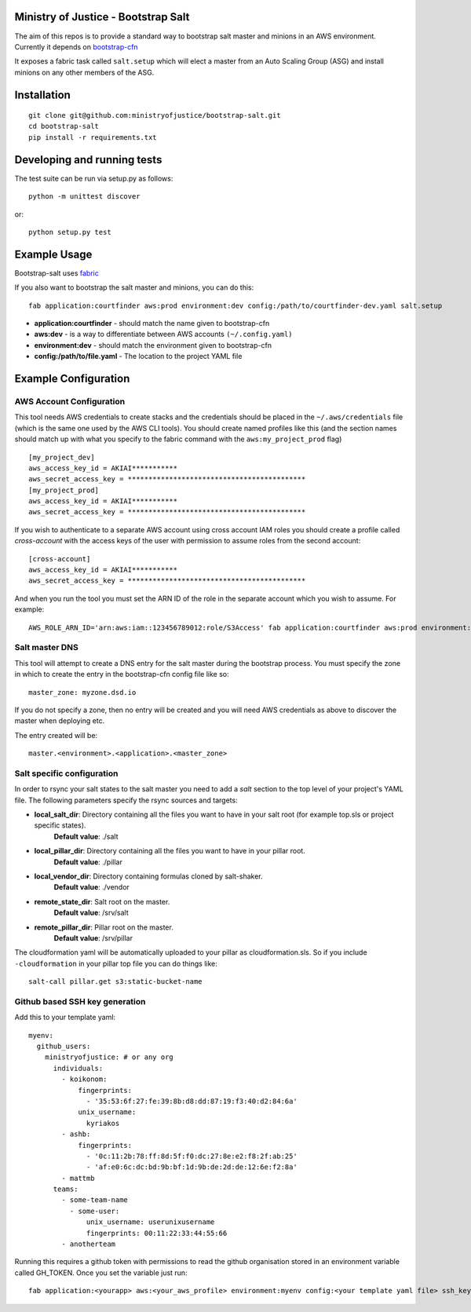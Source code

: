 .. image:: https://travis-ci.org/ministryofjustice/bootstrap-salt.svg?branch=master
    :target: https://travis-ci.org/ministryofjustice/bootstrap-salt?branch=master

.. image:: https://coveralls.io/repos/ministryofjustice/bootstrap-salt/badge.svg?branch=master
    :target: https://coveralls.io/r/ministryofjustice/bootstrap-salt?branch=master

Ministry of Justice - Bootstrap Salt
====================================

The aim of this repos is to provide a standard way to bootstrap salt master and minions in an AWS environment. Currently it depends on `bootstrap-cfn <https://github.com/ministryofjustice/bootstrap-cfn>`_

It exposes a fabric task called ``salt.setup`` which will elect a master from an Auto Scaling Group (ASG) and install minions on any other members of the ASG.

Installation
=============
::

    git clone git@github.com:ministryofjustice/bootstrap-salt.git
    cd bootstrap-salt
    pip install -r requirements.txt


Developing and running tests
=============================

The test suite can be run via setup.py as follows::

    python -m unittest discover

or::

    python setup.py test

Example Usage
==============

Bootstrap-salt uses `fabric <http://www.fabfile.org/>`_

If you also want to bootstrap the salt master and minions, you can do this::

    fab application:courtfinder aws:prod environment:dev config:/path/to/courtfinder-dev.yaml salt.setup

- **application:courtfinder** - should match the name given to bootstrap-cfn
- **aws:dev** - is a way to differentiate between AWS accounts ``(~/.config.yaml)``
- **environment:dev** - should match the environment given to bootstrap-cfn
- **config:/path/to/file.yaml** - The location to the project YAML file

Example Configuration
======================
AWS Account Configuration
++++++++++++++++++++++++++

This tool needs AWS credentials to create stacks and the credentials should be placed in the ``~/.aws/credentials`` file (which is the same one used by the AWS CLI tools). You should create named profiles like this (and the section names should match up with what you specify to the fabric command with the ``aws:my_project_prod`` flag) ::


    [my_project_dev]
    aws_access_key_id = AKIAI***********
    aws_secret_access_key = *******************************************
    [my_project_prod]
    aws_access_key_id = AKIAI***********
    aws_secret_access_key = *******************************************

If you wish to authenticate to a separate AWS account using cross account IAM roles you should create a profile called `cross-account` with the access keys of the user with permission to assume roles from the second account::

    [cross-account]
    aws_access_key_id = AKIAI***********
    aws_secret_access_key = *******************************************

And when you run the tool you must set the ARN ID of the role in the separate account which you wish to assume. For example::

    AWS_ROLE_ARN_ID='arn:aws:iam::123456789012:role/S3Access' fab application:courtfinder aws:prod environment:dev config:/path/to/courtfinder-dev.yaml salt.setup

Salt master DNS
++++++++++++++++
This tool will attempt to create a DNS entry for the salt master during the bootstrap process. You must specify the zone in which to create the entry in the bootstrap-cfn config file like so::

    master_zone: myzone.dsd.io

If you do not specify a zone, then no entry will be created and you will need AWS credentials as above to discover the master when deploying etc.

The entry created will be::

    master.<environment>.<application>.<master_zone>

Salt specific configuration
++++++++++++++++++++++++++++

In order to rsync your salt states to the salt master you need to add a `salt` section to the top level of your project's YAML file. The following parameters specify the rsync sources and targets:

- **local_salt_dir**: Directory containing all the files you want to have in your salt root (for example top.sls or project specific states).
    **Default value**: ./salt
- **local_pillar_dir**: Directory containing all the files you want to have in your pillar root.
    **Default value**: ./pillar
- **local_vendor_dir**: Directory containing formulas cloned by salt-shaker.
    **Default value**: ./vendor
- **remote_state_dir**: Salt root on the master.
    **Default value**: /srv/salt
- **remote_pillar_dir**: Pillar root on the master.
    **Default value**: /srv/pillar

The cloudformation yaml will be automatically uploaded to your pillar as cloudformation.sls. So if you include ``-cloudformation`` in your pillar top file you can do things like:

::

    salt-call pillar.get s3:static-bucket-name

Github based SSH key generation
+++++++++++++++++++++++++++++++
Add this to your template yaml::


    myenv:
      github_users:
        ministryofjustice: # or any org
          individuals:
            - koikonom:
                fingerprints:
                  - '35:53:6f:27:fe:39:8b:d8:dd:87:19:f3:40:d2:84:6a'
                unix_username:
                  kyriakos
            - ashb:
                fingerprints:
                  - '0c:11:2b:78:ff:8d:5f:f0:dc:27:8e:e2:f8:2f:ab:25'
                  - 'af:e0:6c:dc:bd:9b:bf:1d:9b:de:2d:de:12:6e:f2:8a'
            - mattmb
          teams:
            - some-team-name
              - some-user:
                  unix_username: userunixusername
                  fingerprints: 00:11:22:33:44:55:66
            - anotherteam

Running this requires a github token with permissions to read the github organisation stored in an environment variable called GH_TOKEN.
Once you set the variable just run::


    fab application:<yourapp> aws:<your_aws_profile> environment:myenv config:<your template yaml file> ssh_keys

